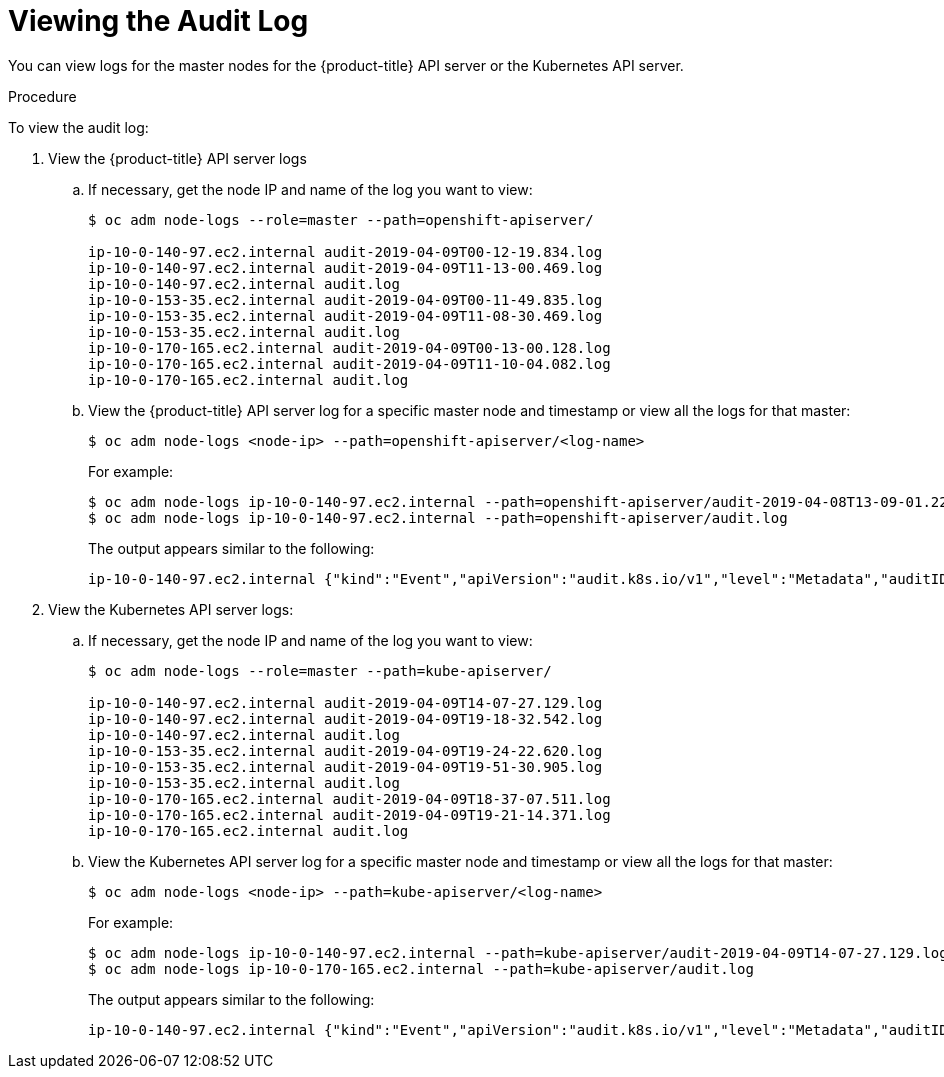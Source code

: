 // Module included in the following assemblies:
//
// * nodes/nodes-audit-log.adoc

[id="nodes-nodes-audit-log-basic-viewing_{context}"]
= Viewing the Audit Log

You can view logs for the master nodes for the {product-title} API server or the Kubernetes API server.

.Procedure

To view the audit log:

. View the {product-title} API server logs

.. If necessary, get the node IP and name of the log you want to view:
+
----
$ oc adm node-logs --role=master --path=openshift-apiserver/

ip-10-0-140-97.ec2.internal audit-2019-04-09T00-12-19.834.log
ip-10-0-140-97.ec2.internal audit-2019-04-09T11-13-00.469.log
ip-10-0-140-97.ec2.internal audit.log
ip-10-0-153-35.ec2.internal audit-2019-04-09T00-11-49.835.log
ip-10-0-153-35.ec2.internal audit-2019-04-09T11-08-30.469.log
ip-10-0-153-35.ec2.internal audit.log
ip-10-0-170-165.ec2.internal audit-2019-04-09T00-13-00.128.log
ip-10-0-170-165.ec2.internal audit-2019-04-09T11-10-04.082.log
ip-10-0-170-165.ec2.internal audit.log
----

.. View the {product-title} API server log for a specific master node and timestamp or view all the logs for that master:
+
----
$ oc adm node-logs <node-ip> --path=openshift-apiserver/<log-name>
----
+
For example:
+
----
$ oc adm node-logs ip-10-0-140-97.ec2.internal --path=openshift-apiserver/audit-2019-04-08T13-09-01.227.log
$ oc adm node-logs ip-10-0-140-97.ec2.internal --path=openshift-apiserver/audit.log
----
+
The output appears similar to the following:
+
----
ip-10-0-140-97.ec2.internal {"kind":"Event","apiVersion":"audit.k8s.io/v1","level":"Metadata","auditID":"ad209ce1-fec7-4130-8192-c4cc63f1d8cd","stage":"ResponseComplete","requestURI":"/api/v1/namespaces/openshift-kube-controller-manager/configmaps/cert-recovery-controller-lock?timeout=35s","verb":"update","user":{"username":"system:serviceaccount:openshift-kube-controller-manager:localhost-recovery-client","uid":"dd4997e3-d565-4e37-80f8-7fc122ccd785","groups":["system:serviceaccounts","system:serviceaccounts:openshift-kube-controller-manager","system:authenticated"]},"sourceIPs":["::1"],"userAgent":"cluster-kube-controller-manager-operator/v0.0.0 (linux/amd64) kubernetes/$Format","objectRef":{"resource":"configmaps","namespace":"openshift-kube-controller-manager","name":"cert-recovery-controller-lock","uid":"5c57190b-6993-425d-8101-8337e48c7548","apiVersion":"v1","resourceVersion":"574307"},"responseStatus":{"metadata":{},"code":200},"requestReceivedTimestamp":"2020-04-02T08:27:20.200962Z","stageTimestamp":"2020-04-02T08:27:20.206710Z","annotations":{"authorization.k8s.io/decision":"allow","authorization.k8s.io/reason":"RBAC: allowed by ClusterRoleBinding \"system:openshift:operator:kube-controller-manager-recovery\" of ClusterRole \"cluster-admin\" to ServiceAccount \"localhost-recovery-client/openshift-kube-controller-manager\""}}
----

. View the Kubernetes API server logs:

.. If necessary, get the node IP and name of the log you want to view:
+
----
$ oc adm node-logs --role=master --path=kube-apiserver/

ip-10-0-140-97.ec2.internal audit-2019-04-09T14-07-27.129.log
ip-10-0-140-97.ec2.internal audit-2019-04-09T19-18-32.542.log
ip-10-0-140-97.ec2.internal audit.log
ip-10-0-153-35.ec2.internal audit-2019-04-09T19-24-22.620.log
ip-10-0-153-35.ec2.internal audit-2019-04-09T19-51-30.905.log
ip-10-0-153-35.ec2.internal audit.log
ip-10-0-170-165.ec2.internal audit-2019-04-09T18-37-07.511.log
ip-10-0-170-165.ec2.internal audit-2019-04-09T19-21-14.371.log
ip-10-0-170-165.ec2.internal audit.log
----

.. View the Kubernetes API server log for a specific master node and timestamp or view all the logs for that master:
+
----
$ oc adm node-logs <node-ip> --path=kube-apiserver/<log-name>
----
+
For example:
+
----
$ oc adm node-logs ip-10-0-140-97.ec2.internal --path=kube-apiserver/audit-2019-04-09T14-07-27.129.log
$ oc adm node-logs ip-10-0-170-165.ec2.internal --path=kube-apiserver/audit.log
----
+
The output appears similar to the following:
+
----
ip-10-0-140-97.ec2.internal {"kind":"Event","apiVersion":"audit.k8s.io/v1","level":"Metadata","auditID":"ad209ce1-fec7-4130-8192-c4cc63f1d8cd","stage":"ResponseComplete","requestURI":"/api/v1/namespaces/openshift-kube-controller-manager/configmaps/cert-recovery-controller-lock?timeout=35s","verb":"update","user":{"username":"system:serviceaccount:openshift-kube-controller-manager:localhost-recovery-client","uid":"dd4997e3-d565-4e37-80f8-7fc122ccd785","groups":["system:serviceaccounts","system:serviceaccounts:openshift-kube-controller-manager","system:authenticated"]},"sourceIPs":["::1"],"userAgent":"cluster-kube-controller-manager-operator/v0.0.0 (linux/amd64) kubernetes/$Format","objectRef":{"resource":"configmaps","namespace":"openshift-kube-controller-manager","name":"cert-recovery-controller-lock","uid":"5c57190b-6993-425d-8101-8337e48c7548","apiVersion":"v1","resourceVersion":"574307"},"responseStatus":{"metadata":{},"code":200},"requestReceivedTimestamp":"2020-04-02T08:27:20.200962Z","stageTimestamp":"2020-04-02T08:27:20.206710Z","annotations":{"authorization.k8s.io/decision":"allow","authorization.k8s.io/reason":"RBAC: allowed by ClusterRoleBinding \"system:openshift:operator:kube-controller-manager-recovery\" of ClusterRole \"cluster-admin\" to ServiceAccount \"localhost-recovery-client/openshift-kube-controller-manager\""}}
----

